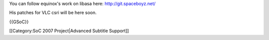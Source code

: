 You can follow equinox's work on libasa here: http://git.spaceboyz.net/

His patches for VLC csri will be here soon.

{{GSoC}}

[[Category:SoC 2007 Project|Advanced Subtitle Support]]
